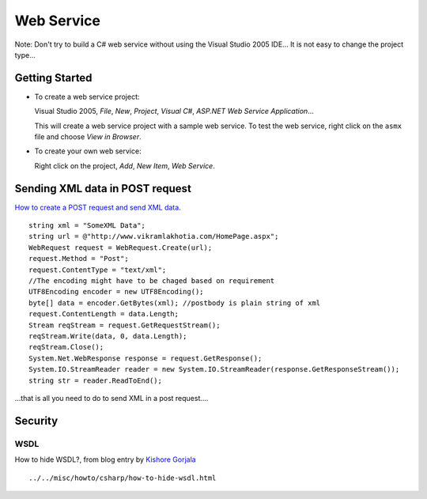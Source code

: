 Web Service
***********

Note: Don't try to build a C# web service without using the Visual Studio 2005
IDE... It is not easy to change the project type...

Getting Started
===============

- To create a web service project:

  Visual Studio 2005, *File*, *New*, *Project*, *Visual C#*,
  *ASP.NET Web Service Application*...

  This will create a web service project with a sample web service.  To test the
  web service, right click on the ``asmx`` file and choose *View in Browser*.

- To create your own web service:

  Right click on the project, *Add*, *New Item*, *Web Service*.

Sending XML data in POST request
================================

`How to create a POST request and send XML data`_.

::

  string xml = "SomeXML Data";
  string url = @"http://www.vikramlakhotia.com/HomePage.aspx";
  WebRequest request = WebRequest.Create(url);
  request.Method = "Post";
  request.ContentType = "text/xml";
  //The encoding might have to be chaged based on requirement
  UTF8Encoding encoder = new UTF8Encoding();
  byte[] data = encoder.GetBytes(xml); //postbody is plain string of xml
  request.ContentLength = data.Length;
  Stream reqStream = request.GetRequestStream();
  reqStream.Write(data, 0, data.Length);
  reqStream.Close();
  System.Net.WebResponse response = request.GetResponse();
  System.IO.StreamReader reader = new System.IO.StreamReader(response.GetResponseStream());
  string str = reader.ReadToEnd();

...that is all you need to do to send XML in a post request....

Security
========

WSDL
----

How to hide WSDL?, from blog entry by `Kishore Gorjala`_

::

  ../../misc/howto/csharp/how-to-hide-wsdl.html


.. _`How to create a POST request and send XML data`: http://www.vikramlakhotia.com/Sending_XML_data_in_POST_request.aspx
.. _`Kishore Gorjala`: http://csharpaspnet.blogspot.com/2007/12/how-to-hide-wsdl.html

